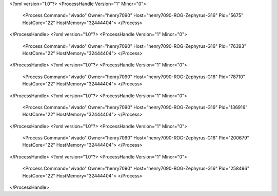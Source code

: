 <?xml version="1.0"?>
<ProcessHandle Version="1" Minor="0">
    <Process Command="vivado" Owner="henry7090" Host="henry7090-ROG-Zephyrus-G16" Pid="5675" HostCore="22" HostMemory="32444404">
    </Process>
</ProcessHandle>
<?xml version="1.0"?>
<ProcessHandle Version="1" Minor="0">
    <Process Command="vivado" Owner="henry7090" Host="henry7090-ROG-Zephyrus-G16" Pid="76393" HostCore="22" HostMemory="32444404">
    </Process>
</ProcessHandle>
<?xml version="1.0"?>
<ProcessHandle Version="1" Minor="0">
    <Process Command="vivado" Owner="henry7090" Host="henry7090-ROG-Zephyrus-G16" Pid="78710" HostCore="22" HostMemory="32444404">
    </Process>
</ProcessHandle>
<?xml version="1.0"?>
<ProcessHandle Version="1" Minor="0">
    <Process Command="vivado" Owner="henry7090" Host="henry7090-ROG-Zephyrus-G16" Pid="136916" HostCore="22" HostMemory="32444404">
    </Process>
</ProcessHandle>
<?xml version="1.0"?>
<ProcessHandle Version="1" Minor="0">
    <Process Command="vivado" Owner="henry7090" Host="henry7090-ROG-Zephyrus-G16" Pid="200679" HostCore="22" HostMemory="32444404">
    </Process>
</ProcessHandle>
<?xml version="1.0"?>
<ProcessHandle Version="1" Minor="0">
    <Process Command="vivado" Owner="henry7090" Host="henry7090-ROG-Zephyrus-G16" Pid="258496" HostCore="22" HostMemory="32444404">
    </Process>
</ProcessHandle>
